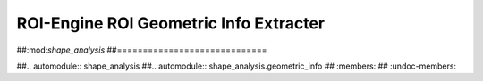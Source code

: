 ************************************************
ROI-Engine ROI Geometric Info Extracter
************************************************


##:mod:`shape_analysis`
##=============================

##.. automodule:: shape_analysis
##.. automodule:: shape_analysis.geometric_info
##   :members:
##   :undoc-members:
